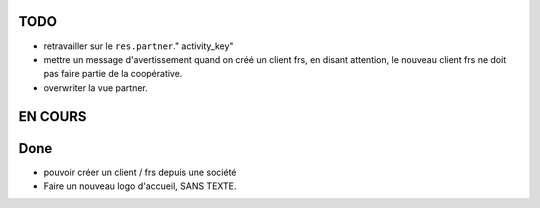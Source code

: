 TODO
~~~~

- retravailler sur le ``res.partner``." activity_key"
- mettre un message d'avertissement quand on créé un client frs, en disant attention, le nouveau client frs ne doit pas faire partie de la coopérative.

- overwriter la vue partner.

EN COURS
~~~~~~~~



Done
~~~~


- pouvoir créer un client / frs depuis une société
- Faire un nouveau logo d'accueil, SANS TEXTE.
